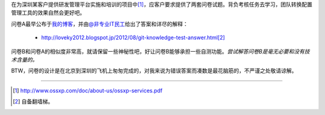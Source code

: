 在为深圳某客户提供研发管理平台实施和培训的项目中\ [#]_\ ，应客户要求提供了\
两套问卷试题。背负考核任务去学习，团队转换配置管理工具的效果自然会更好吧。

问卷A最早公布于\ `我的博客 <http://www.worldhello.net/2012/03/19/git-quiz.html>`__\ ，\
并由\ `@非专业IT民工 <http://weibo.com/sysadm>`_\ 给出了答案和详尽的解释：

 * http://loveky2012.blogspot.jp/2012/08/git-knowledge-test-answer.html\ [#]_

问卷B和问卷A的相似度非常高，就请保留一些神秘性吧，好让问卷B能够承担一些\
自测功能。\ *尝试解答问卷B是毫无必要和没有技术含量的。*

BTW，问卷的设计是在北京到深圳的飞机上匆匆完成的，对我来说为错误答案而凑数\
是最花脑筋的，不严谨之处敬请谅解。

----

.. [#] http://www.ossxp.com/doc/about-us/ossxp-services.pdf
.. [#] 自备翻墙梯。

